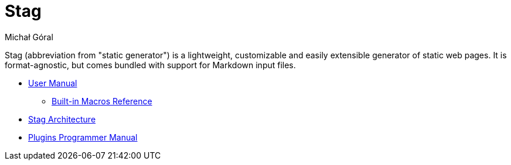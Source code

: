 = Stag
:author: Michał Góral
:toc: left
:icons: font

Stag (abbreviation from "static generator") is a lightweight, customizable
and easily extensible generator of static web pages. It is format-agnostic,
but comes bundled with support for Markdown input files.

* xref:manual.adoc#[User Manual]
** xref:macros.adoc#[Built-in Macros Reference]
* xref:architecture.adoc#[Stag Architecture]
* xref:plugins.adoc#[Plugins Programmer Manual]

